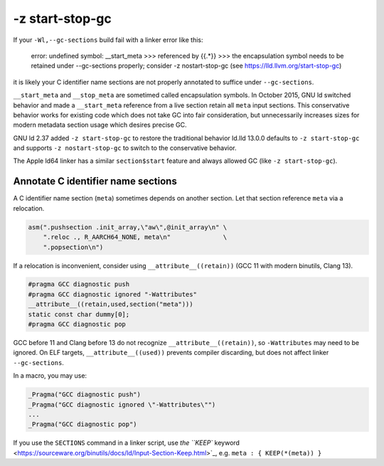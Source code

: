 -z start-stop-gc
================

If your ``-Wl,--gc-sections`` build fail with a linker error like this:

    error: undefined symbol: __start_meta
    >>> referenced by {{.*}}
    >>> the encapsulation symbol needs to be retained under --gc-sections properly; consider -z nostart-stop-gc (see https://lld.llvm.org/start-stop-gc) 

it is likely your C identifier name sections are not properly annotated to
suffice under ``--gc-sections``.

``__start_meta`` and ``__stop_meta`` are sometimed called encapsulation
symbols. In October 2015, GNU ld switched behavior and made a ``__start_meta``
reference from a live section retain all ``meta`` input sections. This
conservative behavior works for existing code which does not take GC into fair
consideration, but unnecessarily increases sizes for modern metadata section
usage which desires precise GC.

GNU ld 2.37 added ``-z start-stop-gc`` to restore the traditional behavior
ld.lld 13.0.0 defaults to ``-z start-stop-gc`` and supports ``-z nostart-stop-gc``
to switch to the conservative behavior.

The Apple ld64 linker has a similar ``section$start`` feature and always
allowed GC (like ``-z start-stop-gc``).

Annotate C identifier name sections
-----------------------------------

A C identifier name section (``meta``) sometimes depends on another section.
Let that section reference ``meta`` via a relocation.

.. code-block:: c

  asm(".pushsection .init_array,\"aw\",@init_array\n" \
      ".reloc ., R_AARCH64_NONE, meta\n"              \
      ".popsection\n")

If a relocation is inconvenient, consider using ``__attribute__((retain))``
(GCC 11 with modern binutils, Clang 13).

.. code-block:: c

  #pragma GCC diagnostic push
  #pragma GCC diagnostic ignored "-Wattributes"
  __attribute__((retain,used,section("meta")))
  static const char dummy[0];
  #pragma GCC diagnostic pop

GCC before 11 and Clang before 13 do not recognize ``__attribute__((retain))``,
so ``-Wattributes`` may need to be ignored. On ELF targets,
``__attribute__((used))`` prevents compiler discarding, but does not affect
linker ``--gc-sections``.

In a macro, you may use:

.. code-block:: c

  _Pragma("GCC diagnostic push")
  _Pragma("GCC diagnostic ignored \"-Wattributes\"")
  ...
  _Pragma("GCC diagnostic pop")

If you use the ``SECTIONS`` command in a linker script, use
`the ``KEEP`` keyword <https://sourceware.org/binutils/docs/ld/Input-Section-Keep.html>`_, e.g.
``meta : { KEEP(*(meta)) }``
